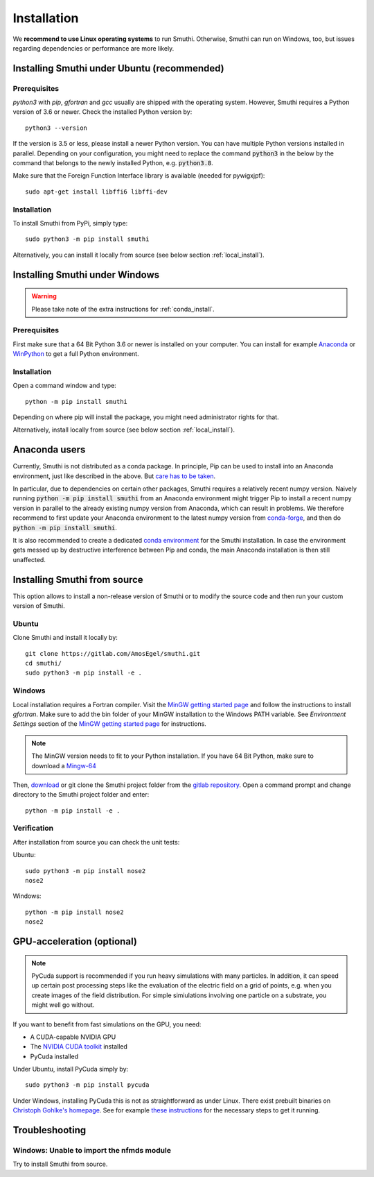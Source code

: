 Installation
=============

We **recommend to use Linux operating systems** to run Smuthi. Otherwise, Smuthi can run on Windows, too, but issues regarding dependencies or performance are more likely.

Installing Smuthi under Ubuntu (recommended)
--------------------------------------------

Prerequisites
~~~~~~~~~~~~~

`python3` with `pip`, `gfortran` and `gcc` usually are shipped with the operating system. However, Smuthi requires a Python version of 3.6 or newer. Check the installed Python version by::

  python3 --version
	
If the version is 3.5 or less, please install a newer Python version. You can have multiple Python versions installed in parallel. Depending on your  configuration, you might need to replace the command :code:`python3` in the below by the command that belongs to the newly installed Python, e.g. :code:`python3.8`.

Make sure that the Foreign Function Interface library is available (needed for pywigxjpf)::

  sudo apt-get install libffi6 libffi-dev

Installation
~~~~~~~~~~~~

To install Smuthi from PyPi, simply type::

  sudo python3 -m pip install smuthi

Alternatively, you can install it locally from source (see below section :ref:`local_install`).

Installing Smuthi under Windows
-------------------------------

.. warning:: Please take note of the extra instructions for :ref:`conda_install`.

Prerequisites
~~~~~~~~~~~~~

First make sure that a 64 Bit Python 3.6 or newer is installed on your computer. 
You can install for example 
`Anaconda <https://www.continuum.io/downloads>`_ 
or `WinPython <https://winpython.github.io/>`_ 
to get a full Python environment.


Installation
~~~~~~~~~~~~

Open a command window and type::

  python -m pip install smuthi

Depending on where pip will install the package, you might need administrator rights for that.

Alternatively, install locally from source (see below section :ref:`local_install`).

.. _conda_install:

Anaconda users
--------------

Currently, Smuthi is not distributed as a conda package. 
In principle, Pip can be used to install into an Anaconda environment, just like described in the above.
But `care has to be taken <https://www.anaconda.com/blog/using-pip-in-a-conda-environment>`_.

In particular, due to dependencies on certain other packages, Smuthi requires a relatively recent numpy version.
Naively running :code:`python -m pip install smuthi` from an Anaconda environment might trigger Pip to install
a recent numpy version in parallel to the already existing numpy version from Anaconda, which can result
in problems. We therefore recommend to first update your Anaconda environment to the latest numpy version from `conda-forge <https://conda-forge.org/>`_, and then do :code:`python -m pip install smuthi`.

It is also recommended to create a dedicated `conda environment <https://docs.conda.io/projects/conda/en/latest/user-guide/tasks/manage-environments.html>`_ for the Smuthi installation. In case the environment gets messed up by destructive interference between Pip and conda, the main Anaconda installation is then still unaffected.


.. _local_install:

Installing Smuthi from source
-----------------------------

This option allows to install a non-release version of Smuthi or to modify the source code and then run your custom version of Smuthi.

Ubuntu
~~~~~~
Clone Smuthi and install it locally by::

  git clone https://gitlab.com/AmosEgel/smuthi.git
  cd smuthi/
  sudo python3 -m pip install -e .

Windows
~~~~~~~

Local installation requires a Fortran compiler. Visit the `MinGW getting started page <http://mingw.org/wiki/Getting_Started>`_ and follow the instructions to install `gfortran`. Make sure to add the bin folder of your MinGW installation to the Windows PATH variable. See `Environment Settings` section of the `MinGW getting started page <http://mingw.org/wiki/Getting_Started>`_ for instructions.

.. note::
  The MinGW version needs to fit to your Python installation. If you have 64 Bit Python, make sure to download a `Mingw-64 <https://sourceforge.net/projects/mingw-w64/>`_

Then, `download <https://gitlab.com/AmosEgel/smuthi/tags>`_ or git clone the Smuthi project folder from the `gitlab repository <https://gitlab.com/AmosEgel/smuthi.git>`_. Open a command prompt and change directory to the Smuthi
project folder and enter::

  python -m pip install -e .


Verification
~~~~~~~~~~~~

After installation from source you can check the unit tests:

Ubuntu::

  sudo python3 -m pip install nose2
  nose2

Windows::

  python -m pip install nose2
  nose2


.. _GPUAnchor:

GPU-acceleration (optional)
---------------------------
.. note:: 
	PyCuda support is recommended if you run heavy simulations with many particles. In addition, it can speed up certain post processing steps like the evaluation of the electric field on a grid of points, e.g. when you create images of the field distribution. 
	For simple simiulations involving one particle on a substrate, you might well go without.

If you want to benefit from fast simulations on the GPU, you need:

* A CUDA-capable NVIDIA GPU
* The `NVIDIA CUDA toolkit <https://developer.nvidia.com/cuda-toolkit>`_ installed
* PyCuda installed

Under Ubuntu, install PyCuda simply by::

  sudo python3 -m pip install pycuda

Under Windows, installing PyCuda this is not as straightforward as under Linux.
There exist prebuilt binaries on `Christoph Gohlke's homepage <https://www.lfd.uci.edu/~gohlke/pythonlibs/#pycuda>`_. 
See for example `these instructions <https://www.ibm.com/developerworks/community/blogs/jfp/entry/Installing_PyCUDA_On_Anaconda_For_Windows?lang=en>`_ 
for the necessary steps to get it running. 


Troubleshooting
---------------

Windows: Unable to import the nfmds module
~~~~~~~~~~~~~~~~~~~~~~~~~~~~~~~~~~~~~~~~~~

Try to install Smuthi from source.